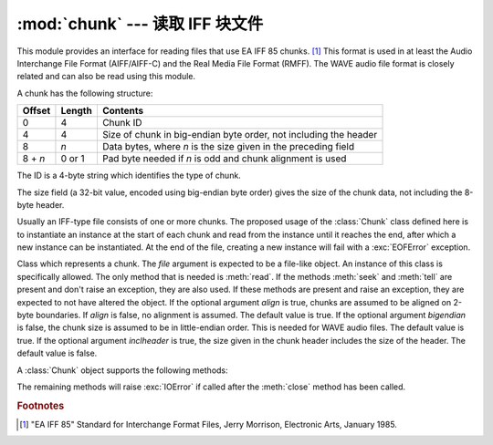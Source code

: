 :mod:`chunk` --- 读取 IFF 块文件
======================================

.. module:: chunk
   :synopsis: Module to read IFF chunks.
.. moduleauthor:: Sjoerd Mullender <sjoerd@acm.org>
.. sectionauthor:: Sjoerd Mullender <sjoerd@acm.org>


.. index::
   single: Audio Interchange File Format
   single: AIFF
   single: AIFF-C
   single: Real Media File Format
   single: RMFF

This module provides an interface for reading files that use EA IFF 85 chunks.
[#]_  This format is used in at least the Audio Interchange File Format
(AIFF/AIFF-C) and the Real Media File Format (RMFF).  The WAVE audio file format
is closely related and can also be read using this module.

A chunk has the following structure:

+---------+--------+-------------------------------+
| Offset  | Length | Contents                      |
+=========+========+===============================+
| 0       | 4      | Chunk ID                      |
+---------+--------+-------------------------------+
| 4       | 4      | Size of chunk in big-endian   |
|         |        | byte order, not including the |
|         |        | header                        |
+---------+--------+-------------------------------+
| 8       | *n*    | Data bytes, where *n* is the  |
|         |        | size given in the preceding   |
|         |        | field                         |
+---------+--------+-------------------------------+
| 8 + *n* | 0 or 1 | Pad byte needed if *n* is odd |
|         |        | and chunk alignment is used   |
+---------+--------+-------------------------------+

The ID is a 4-byte string which identifies the type of chunk.

The size field (a 32-bit value, encoded using big-endian byte order) gives the
size of the chunk data, not including the 8-byte header.

Usually an IFF-type file consists of one or more chunks.  The proposed usage of
the :class:`Chunk` class defined here is to instantiate an instance at the start
of each chunk and read from the instance until it reaches the end, after which a
new instance can be instantiated. At the end of the file, creating a new
instance will fail with a :exc:`EOFError` exception.


.. class:: Chunk(file, align=True, bigendian=True, inclheader=False)

   Class which represents a chunk.  The *file* argument is expected to be a
   file-like object.  An instance of this class is specifically allowed.  The
   only method that is needed is :meth:`read`.  If the methods :meth:`seek` and
   :meth:`tell` are present and don't raise an exception, they are also used.
   If these methods are present and raise an exception, they are expected to not
   have altered the object.  If the optional argument *align* is true, chunks
   are assumed to be aligned on 2-byte boundaries.  If *align* is false, no
   alignment is assumed.  The default value is true.  If the optional argument
   *bigendian* is false, the chunk size is assumed to be in little-endian order.
   This is needed for WAVE audio files. The default value is true.  If the
   optional argument *inclheader* is true, the size given in the chunk header
   includes the size of the header.  The default value is false.

   A :class:`Chunk` object supports the following methods:


   .. method:: getname()

      Returns the name (ID) of the chunk.  This is the first 4 bytes of the
      chunk.


   .. method:: getsize()

      Returns the size of the chunk.


   .. method:: close()

      Close and skip to the end of the chunk.  This does not close the
      underlying file.

   The remaining methods will raise :exc:`IOError` if called after the
   :meth:`close` method has been called.


   .. method:: isatty()

      Returns ``False``.


   .. method:: seek(pos, whence=0)

      Set the chunk's current position.  The *whence* argument is optional and
      defaults to ``0`` (absolute file positioning); other values are ``1``
      (seek relative to the current position) and ``2`` (seek relative to the
      file's end).  There is no return value. If the underlying file does not
      allow seek, only forward seeks are allowed.


   .. method:: tell()

      Return the current position into the chunk.


   .. method:: read(size=-1)

      Read at most *size* bytes from the chunk (less if the read hits the end of
      the chunk before obtaining *size* bytes).  If the *size* argument is
      negative or omitted, read all data until the end of the chunk.  The bytes
      are returned as a string object.  An empty string is returned when the end
      of the chunk is encountered immediately.


   .. method:: skip()

      Skip to the end of the chunk.  All further calls to :meth:`read` for the
      chunk will return ``''``.  If you are not interested in the contents of
      the chunk, this method should be called so that the file points to the
      start of the next chunk.


.. rubric:: Footnotes

.. [#] "EA IFF 85" Standard for Interchange Format Files, Jerry Morrison, Electronic
   Arts, January 1985.


